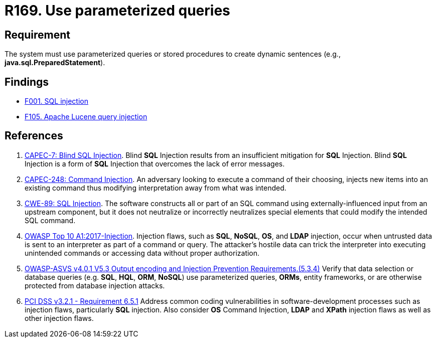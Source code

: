 :slug: products/rules/list/169/
:category: source
:description: This requirement establishes the importance of using parameterized queries in order to avoid injection attacks such as SQLi.
:keywords: Parameterized, Queries, SQLi, Injection, ASVS, CAPEC, CWE, PCI DSS, Rules, Ethical Hacking, Pentesting
:rules: yes

= R169. Use parameterized queries

== Requirement

The system must use parameterized queries or stored procedures
to create dynamic sentences (e.g., *java.sql.PreparedStatement*).

== Findings

* [inner]#link:/products/rules/findings/001/[F001. SQL injection]#

* [inner]#link:/products/rules/findings/105/[F105. Apache Lucene query injection]#

== References

. [[r1]] link:http://capec.mitre.org/data/definitions/7.html[CAPEC-7: Blind SQL Injection].
Blind *SQL* Injection results from an insufficient mitigation for *SQL*
Injection.
Blind *SQL* Injection is a form of *SQL* Injection that overcomes the lack of
error messages.

. [[r2]] link:http://capec.mitre.org/data/definitions/248.html[CAPEC-248: Command Injection].
An adversary looking to execute a command of their choosing,
injects new items into an existing command thus modifying interpretation away
from what was intended.

. [[r3]] link:https://cwe.mitre.org/data/definitions/89.html[CWE-89: SQL Injection].
The software constructs all or part of an SQL command using
externally-influenced input from an upstream component,
but it does not neutralize or incorrectly neutralizes special elements that
could modify the intended SQL command.

. [[r4]] link:https://owasp.org/www-project-top-ten/OWASP_Top_Ten_2017/Top_10-2017_A1-Injection[OWASP Top 10 A1:2017-Injection].
Injection flaws, such as **SQL**, **NoSQL**, **OS**, and *LDAP* injection,
occur when untrusted data is sent to an interpreter as part of a command or
query.
The attacker's hostile data can trick the interpreter into executing unintended
commands or accessing data without proper authorization.

. [[r5]] link:https://owasp.org/www-project-application-security-verification-standard/[OWASP-ASVS v4.0.1
V5.3 Output encoding and Injection Prevention Requirements.(5.3.4)]
Verify that data selection or database queries
(e.g. *SQL*, *HQL*, *ORM*, *NoSQL*) use parameterized queries, *ORMs*,
entity frameworks, or are otherwise protected from database injection attacks.

. [[r6]] link:https://www.pcisecuritystandards.org/documents/PCI_DSS_v3-2-1.pdf[PCI DSS v3.2.1 - Requirement 6.5.1]
Address common coding vulnerabilities in software-development processes such as
injection flaws, particularly *SQL* injection.
Also consider *OS* Command Injection, *LDAP* and *XPath* injection flaws as
well as other injection flaws.
